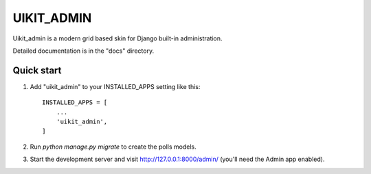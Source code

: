 =====
UIKIT_ADMIN
=====

Uikit_admin is a modern grid based skin for Django built-in administration.

Detailed documentation is in the "docs" directory.

Quick start
-----------

1. Add "uikit_admin" to your INSTALLED_APPS setting like this::

    INSTALLED_APPS = [
        ...
        'uikit_admin',
    ]

2. Run `python manage.py migrate` to create the polls models.

3. Start the development server and visit http://127.0.0.1:8000/admin/
   (you'll need the Admin app enabled).